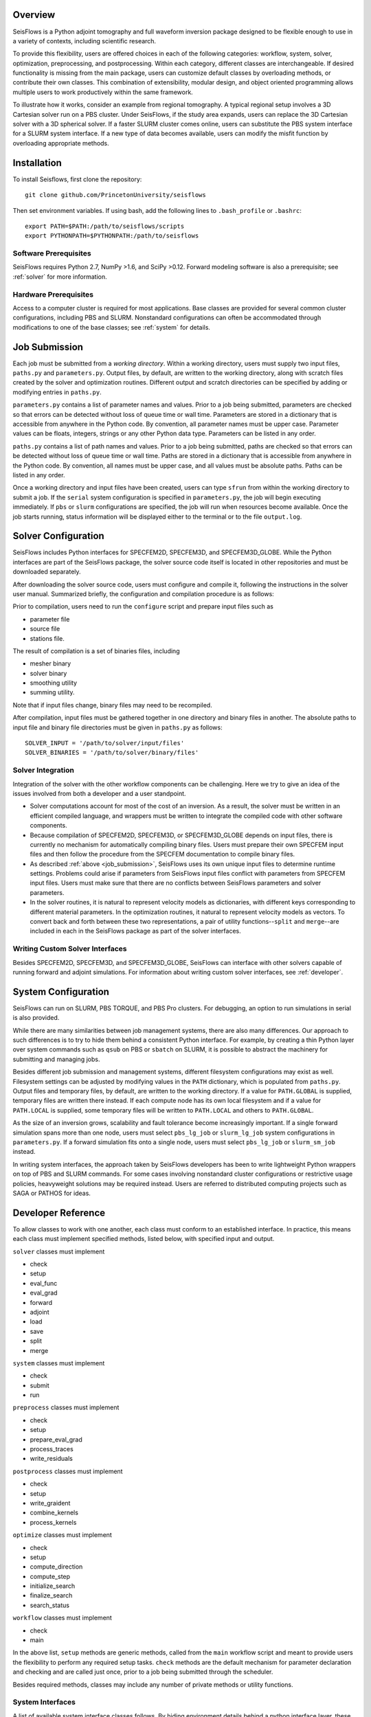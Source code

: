 
Overview
========

SeisFlows is a Python adjoint tomography and full waveform inversion package designed to be flexible enough to use in a variety of contexts, including scientific research.

To provide this flexibility, users are offered choices in each of the following categories: workflow, system, solver, optimization, preprocessing, and postprocessing.  Within each category, different classes are interchangeable. If desired functionality is missing from the main package, users can customize default classes by overloading methods, or contribute their own classes.  This combination of extensibility, modular design, and object oriented programming allows multiple users to work productively within the same framework.

To illustrate how it works, consider an example from regional tomography.  A typical regional setup involves a 3D Cartesian solver run on a PBS cluster.  Under SeisFlows, if the study area expands, users can replace the 3D Cartesian solver with a 3D spherical solver.  If a faster SLURM cluster comes online, users can substitute the PBS system interface for a SLURM system interface. If a new type of data becomes available, users can modify the misfit function by overloading appropriate methods.  


Installation
============

To install Seisflows, first clone the repository::

    git clone github.com/PrincetonUniversity/seisflows


Then set environment variables. If using bash, add the following lines to ``.bash_profile`` or ``.bashrc``::

    export PATH=$PATH:/path/to/seisflows/scripts
    export PYTHONPATH=$PYTHONPATH:/path/to/seisflows


Software Prerequisites
----------------------

SeisFlows requires Python 2.7, NumPy >1.6, and SciPy >0.12. Forward modeling software is also a prerequisite; see :ref:`solver` for more information.


Hardware Prerequisites
----------------------

Access to a computer cluster is required for most applications.  Base classes are provided for several common cluster configurations, including PBS and SLURM.  Nonstandard configurations can often be accommodated through modifications to one of the base classes; see :ref:`system` for details.


.. _job_submission:

Job Submission
==============

Each job must be submitted from a `working directory`.  Within a working directory, users must supply two input files, ``paths.py`` and ``parameters.py``. Output files, by default, are written to the working directory, along with scratch files created by the solver and optimization routines. Different output and scratch directories can be specified by adding or modifying entries in ``paths.py``.

``parameters.py`` contains a list of parameter names and values. Prior to a job being submitted, parameters are checked so that errors can be detected without loss of queue time or wall time. Parameters are stored in a dictionary that is accessible from anywhere in the Python code. By convention, all parameter names must be upper case. Parameter values can be floats, integers, strings or any other Python data type. Parameters can be listed in any order.

``paths.py`` contains a list of path names and values. Prior to a job being submitted, paths are checked so that errors can be detected without loss of queue time or wall time. Paths are stored in a dictionary that is accessible from anywhere in the Python code. By convention, all names must be upper case, and all values must be absolute paths. Paths can be listed in any order.

Once a working directory and input files have been created, users can type ``sfrun`` from within the working directory to submit a job. If the ``serial`` system configuration is specified in ``parameters.py``, the job will begin executing immediately. If ``pbs`` or ``slurm`` configurations are specified, the job will run when resources become available. Once the job starts running, status information will be displayed either to the terminal or to the file ``output.log``.



.. _solver:

Solver Configuration
====================

SeisFlows includes Python interfaces for SPECFEM2D, SPECFEM3D, and SPECFEM3D_GLOBE.  While the Python interfaces are part of the SeisFlows package, the solver source code itself is located in other repositories and must be downloaded separately.  

After downloading the solver source code, users must configure and compile it, following the instructions in the solver user manual. Summarized briefly, the configuration and compilation procedure is as follows:

Prior to compilation, users need to run the ``configure`` script and prepare input files such as

- parameter file

- source file

- stations file.

The result of compilation is a set of binaries files, including

- mesher binary

- solver binary

- smoothing utility

- summing utility.


Note that if input files change, binary files may need to be recompiled.

After compilation, input files must be gathered together in one directory and binary files in another.  The absolute paths to input file and binary file directories must be given in ``paths.py`` as follows::

    SOLVER_INPUT = '/path/to/solver/input/files'
    SOLVER_BINARIES = '/path/to/solver/binary/files'


Solver Integration
------------------

Integration of the solver with the other workflow components can be challenging. Here we try to give an idea of the issues involved from both a developer and a user standpoint.

- Solver computations account for most of the cost of an inversion. As a result, the solver must be written in an efficient compiled language, and wrappers must be written to integrate the compiled code with other software components. 

- Because compilation of SPECFEM2D, SPECFEM3D, or SPECFEM3D_GLOBE depends on input files, there is currently no mechanism for automatically compiling binary files. Users must prepare their own SPECFEM input files and then follow the procedure from the SPECFEM documentation to compile binary files.

- As described :ref:`above <job_submission>`, SeisFlows uses its own unique input files to determine runtime settings.  Problems could arise if parameters from SeisFlows input files conflict with parameters from SPECFEM input files. Users must make sure that there are no conflicts between SeisFlows parameters and solver parameters.

- In the solver routines, it is natural to represent velocity models as dictionaries, with different keys corresponding to different material parameters.  In the optimization routines, it natural to represent velocity models as vectors. To convert back and forth between these two representations, a pair of utility functions--``split`` and ``merge``--are included in each in the SeisFlows package as part of the solver interfaces.


Writing Custom Solver Interfaces
--------------------------------

Besides SPECFEM2D, SPECFEM3D, and SPECFEM3D_GLOBE, SeisFlows can interface with other solvers capable of running forward and adjoint simulations. For information about writing custom solver interfaces, see :ref:`developer`.


.. _system:

System Configuration
====================

SeisFlows can run on SLURM, PBS TORQUE, and PBS Pro clusters.  For debugging, an option to run simulations in serial is also provided.  

While there are many similarities between job management systems, there are also many differences.  Our approach to such differences is to try to hide them behind a consistent Python interface.  For example, by creating a thin Python layer over system commands such as ``qsub`` on PBS or ``sbatch`` on SLURM, it is possible to abstract the machinery for submitting and managing jobs.

Besides different job submission and management systems, different filesystem configurations may exist as well.  Filesystem settings can be adjusted by modifying values in the ``PATH`` dictionary, which is populated from ``paths.py``.  Output files and temporary files, by default, are written to the working directory.  If a value for ``PATH.GLOBAL`` is supplied, temporary files are written there instead.  If each compute node has its own local filesystem and if a value for ``PATH.LOCAL`` is supplied, some temporary files will be written to ``PATH.LOCAL`` and others to ``PATH.GLOBAL``.

As the size of an inversion grows, scalability and fault tolerance become increasingly important.  If a single forward simulation spans more than one node, users must select ``pbs_lg_job`` or ``slurm_lg_job`` system configurations in ``parameters.py``.  If a forward simulation fits onto a single node, users must select ``pbs_lg_job`` or ``slurm_sm_job`` instead.

In writing system interfaces, the approach taken by SeisFlows developers has been to write lightweight Python wrappers on top of PBS and SLURM commands.  For some cases involving nonstandard cluster configurations or restrictive usage policies, heavyweight solutions may be required instead.  Users are referred to distributed computing projects such as SAGA or PATHOS for ideas.



.. _developer:

Developer Reference
===================

To allow classes to work with one another, each class must conform to an established interface.  In practice, this means each class must implement specified methods, listed below, with specified input and output.

``solver`` classes must implement

- check

- setup

- eval_func

- eval_grad

- forward

- adjoint

- load

- save

- split

- merge


``system`` classes must  implement

- check

- submit

- run


``preprocess`` classes must implement

- check

- setup

- prepare_eval_grad

- process_traces

- write_residuals


``postprocess`` classes must implement

- check

- setup

- write_graident

- combine_kernels

- process_kernels


``optimize`` classes must implement

- check

- setup

- compute_direction

- compute_step

- initialize_search

- finalize_search

- search_status


``workflow`` classes must implement

- check

- main


In the above list, ``setup`` methods are generic methods, called from the ``main`` workflow script and meant to provide users the flexibility to perform any required setup tasks. ``check`` methods are the default mechanism for parameter declaration and checking and are called just once, prior to a job being submitted through the scheduler.

Besides required methods, classes may include any number of private methods or utility functions.


System Interfaces
-----------------

A list of available system interface classes follows. By hiding environment details behind a python interface layer, these classes provide a consistent command set across different computing environments.

PBS_SM - For small inversions on PBS clusters. All resources are allocated at the beginning and all simulations are run at the same time, within a single job. Because of limitations of pbsdsh, individual wavefield simulations cannot span more than one core.

PBS_LG - For large inversions on PBS clusters. The work of the inversion is divided between multiple jobs that are coordinated by a single long-running master job. Resources are allocated on a per simulation basis.

SLURM_SM - For small inversions on SLURM clusters. All resources are allocated at the beginning and all simulations are run at the same time, within a single job. Individual wavefield simulations can span more than one core, but span more than one node.

SLURM_LG - For large inversions on SLURM clusters. The work of the inversion is divided between multiple jobs that are coordinated by a single long-running master job. Resources are allocated on a per simulation basis.

SLURM_XL - For very large inversions on SLURM clusters. In addition to the features of SLURM_LG, provides fault tolerence: Tasks that end in failure or timeout are automatically resumbitted. (Can be dangerous to use on code that is not well tested.)

SERIAL - Tasks that are normally run in parallel, such as multiple wavefield simulations, are carried out one at a time. Useful for debugging, among other things.

